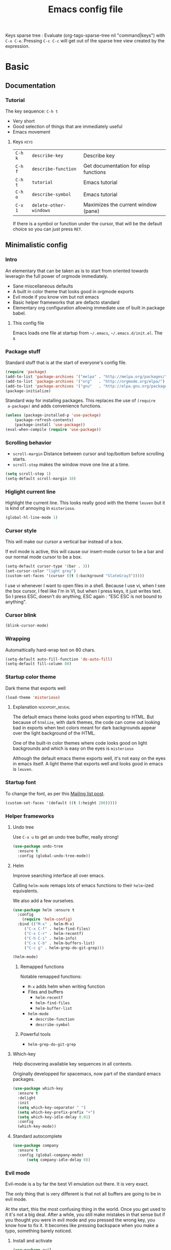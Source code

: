 #+TITLE: Emacs config file
#+OPTIONS: toc:1
#+REVEAL_MIN_SCALE: 0.1
#+REVEAL_HLEVEL: 4
#+PROPERTY: header-args :tangle yes :results none
#+COLUMNS: %40ITEM %header-args[(Header Args)][{Arguments controlling the evaluation of source blocks}] %TAGS
#+OPTIONS: broken-links:mark

[[file:unicorn.jpg]]

Keys sparse tree : Evaluate (org-tags-sparse-tree nil "command|keys") with
=C-x C-e=.  Pressing =C-c C-c= will get out of the sparse tree view
created by the expression.

* Basic
** Documentation
*** Tutorial
The key sequence: =C-h t=
#+ATTR_REVEAL: :frag (appear)
- Very short
- Good selection of things that are immediately useful
- Emacs movement

**** Keys                                                              :keys:
| =C-h k= | =describe-key=         | Describe key                          |
| =C-h f= | =describe-function=    | Get documentation for elisp functions |
| =C-h t= | =tutorial=             | Emacs tutorial                        |
| =C-h o= | =describe-symbol=      | Emacs tutorial                        |
| =C-x 1= | =delete-other-windows= | Maximizes the current window (pane)   |
If there is a symbol or function under the cursor, that will be the default
choice so you can just press =RET=.

** Minimalistic config
*** Intro
    #+REVEAL: split
 An elementary that can be taken as is to start from oriented towards leveragin
 the full power of orgmode immediately.
 #+ATTR_REVEAL: :frag (appear)
 - Sane miscellaneous defaults
 - A built in color theme that looks good in orgmode exports
 - Evil mode if you know vim but not emacs
 - Basic helper frameworks that are defacto standard
 - Elementary org configuration allowing immediate use of built in package babel.

**** This config file

 Emacs loads one file at startup from =~/.emacs=, =~/.emacs.d/init.el=.  The s
*** Package stuff
    :PROPERTIES:
    :HEADER-ARGS: :tangle yes
    :END:

    Standard stuff that is at the start of everyone's config file.
 #+begin_src emacs-lisp
 (require 'package)
 (add-to-list 'package-archives '("melpa" . "http://melpa.org/packages/") t)
 (add-to-list 'package-archives '("org"   . "http://orgmode.org/elpa/") t)
 (add-to-list 'package-archives '("gnu"   . "http://elpa.gnu.org/packages/") t)
 (package-initialize)
 #+end_src

 Standard way for installing packages.  This replaces the use of =(require
 a-package)= and adds convenience functions.

 #+begin_src emacs-lisp
 (unless (package-installed-p 'use-package)
     (package-refresh-contents)
     (package-install 'use-package))
 (eval-when-compile (require 'use-package))
 #+end_src

*** Scrolling behavior
    :PROPERTIES:
    :HEADER-ARGS: :tangle yes
    :END:

 - =scroll-margin= Distance between cursor and top/bottom before scrolling starts.
 - =scroll-step= makes the window move one line at a time.

 #+BEGIN_SRC emacs-lisp
 (setq scroll-step 1)
 (setq-default scroll-margin 10)
 #+end_src

*** Higlight current line
    :PROPERTIES:
    :HEADER-ARGS: :tangle no
    :END:
Highlight the current line.  This looks really good with the theme =leuven= but
it is kind of annoying in =misterioso=.
#+begin_src emacs-lisp
(global-hl-line-mode 1)
#+end_src
*** Cursor style
    :PROPERTIES:
    :HEADER-ARGS: :tangle no
    :END:

 This will make our cursor a vertical bar instead of a box.

 If evil mode is active, this will cause our insert-mode cursor to be a bar and
 our normal mode cursor to be a box.

 #+begin_src emacs-lisp
 (setq-default cursor-type '(bar . 3))
 (set-cursor-color "light grey")
 (custom-set-faces '(cursor ((t (:background "SlateGray3")))))
 #+end_src

 I use vi whenever I want to open files in a shell.  Because I use vi, when I see
 the box cursor, I feel like I'm in VI, but when I press keys, it just writes
 text.  So I press ESC, doesn't do anything, ESC again : "ESC ESC is not bound to
 anything".

*** Cursor blink
    :PROPERTIES:
    :HEADER-ARGS: :tangle no
    :END:

 #+begin_src emacs-lisp
 (blink-cursor-mode)
 #+end_src

*** Wrapping
    :PROPERTIES:
    :HEADER-ARGS: :tangle yes
    :END:

 Automattically hard-wrap text on 80 chars.

 #+begin_src emacs-lisp
 (setq-default auto-fill-function 'do-auto-fill)
 (setq-default fill-column 80)
 #+end_src

*** Startup color theme
    :PROPERTIES:
    :HEADER-ARGS: :tangle yes
    :END:

 Dark theme that exports well

 #+begin_src emacs-lisp
 (load-theme 'misterioso)
 #+end_src

***** Explanation                                           :noexport_reveal:

     The default emacs theme looks good when exporting to HTML.  But because of
     =htmlize=, with dark themes, the code can come out looking bad in exports
     when text colors meant for dark backgrounds appear over the light background
     of the HTML.

     One of the built-in color themes where code looks good on light backgrounds
     and which is easy on the eyes is =misterioso=

     Although the default emacs theme exports well, it's not easy on the eyes in
     emacs itself.  A light theme that exports well and looks good in emacs is
     =leuven=.

*** Startup font
    :PROPERTIES:
    :HEADER-ARGS: :tangle yes
    :END:

 To change the font, as per this [[http://emacs.1067599.n8.nabble.com/Changing-font-size-of-all-the-buffers-including-the-status-line-and-the-characters-shown-in-electricr-tp466906p466932.html][Mailing list post]].

 #+begin_src emacs-lisp
 (custom-set-faces '(default ((t (:height 200)))))
 #+end_src

*** Helper frameworks

**** Undo tree
     :PROPERTIES:
     :HEADER-ARGS: :tangle yes
     :END:
     Use =C-x u= to get an undo tree buffer, really strong!
 #+begin_src emacs-lisp
 (use-package undo-tree
   :ensure t
   :config (global-undo-tree-mode))
 #+end_src
**** Helm
      :PROPERTIES:
      :HEADER-ARGS: :tangle yes
      :END:

 Improve searching interface all over emacs.

 Calling =helm-mode= remaps lots of emacs functions to their =helm=-ized
 equivalents.

 We also add a few ourselves.

 #+begin_src emacs-lisp :results none
 (use-package helm :ensure t
   :config
     (require 'helm-config)
   :bind (("M-x" . helm-M-x)
	  ("C-x C-f" . helm-find-files)
	  ("C-x C-r" . helm-recentf)
	  ("C-h C-i" . helm-info)
	  ("C-x C-b" . helm-buffers-list)
	  ("C-c g" . helm-grep-do-git-grep)))
 #+end_src

 #+begin_src emacs-lisp
 (helm-mode)
 #+end_src
***** Remapped functions

      Notable remapped functions:
 - =M-x= adds helm when writing function
 - Files and buffers
   - =helm-recentf=
   - =helm-find-files=
   - =helm-buffer-list=
 - =helm-mode=
   - =describe-function=
   - =describe-symbol=

***** Powerful tools

 - =helm-grep-do-git-grep=

**** Which-key
     :PROPERTIES:
     :HEADER-ARGS: :tangle yes
     :END:

 Help discovering available key sequences in all contexts.

 Originally developped for spacemacs, now part of the standard emacs packages.

 #+begin_src emacs-lisp
 (use-package which-key
   :ensure t
   :delight
   :init
   (setq which-key-separator " ")
   (setq which-key-prefix-prefix "+")
   (setq which-key-idle-delay 0.01)
   :config
   (which-key-mode))
 #+end_src

**** Standard autocomplete
     :PROPERTIES:
     :HEADER-ARGS: :tangle yes
     :END:

 #+begin_src emacs-lisp
 (use-package company
   :ensure t
   :config (global-company-mode)
	   (setq company-idle-delay 0))
 #+end_src
*** Evil mode

 Evil-mode is a by far the best VI emulation out there.  It is very exact.

 The only thing that is very different is that not all buffers are going to be in
 evil mode.

 At the start, this the most confusing thing in the world.  Once you get used to
 it it's not a big deal.  After a while, you still make mistakes in that sense
 but if you thought you were in evil mode and you pressed the wrong key, you know
 how to fix it.  It becomes like pressing backspace when you make a typo,
 something barely noticed.

**** Install and activate
     :PROPERTIES:
     :HEADER-ARGS: :tangle yes
     :END:

 #+begin_src emacs-lisp :results none
   (use-package evil
     :ensure t
     :init (setq evil-want-C-i-jump nil)
	   (setq evil-want-integration t)
	   (setq evil-want-C-u-scroll t)
     :config (evil-mode 1)
	     (define-key evil-insert-state-map (kbd "C-g") 'evil-normal-state)
	     (evil-global-set-key 'motion "j" 'evil-next-visual-line)
	     (evil-global-set-key 'motion "k" 'evil-previous-visual-line)
	     (global-set-key (kbd "M-u") 'universal-argument)
	     (setq evil-default-state 'emacs)
	     (setq evil-insert-state-modes nil)
	     (setq evil-motion-state-modes nil)
	     (setq evil-normal-state-modes '(fundamental-mode
					     conf-mode
					     prog-mode
					     text-mode
					     dired))
	     (setq evil-insert-state-cursor '((bar . 2) "lime green")
		 evil-normal-state-cursor '(box "yellow"))
	     (add-hook 'with-editor-mode-hook 'evil-insert-state))
 #+end_src

 The =evil-want-C-i-jump= is very important.  When running emacs in the shell,
 the TAB key doesn't work properly.

 Reference : [[https://www.youtube.com/watch?v=xaZMwNELaJY][Emacs From Scratch #3 : Keybindings and Evil]] et la config de Sam.

***** TODO Look into rune/evil-hook

**** Vim like window split keys
     :PROPERTIES:
     :HEADER-ARGS: :tangle yes
     :END:

 #+begin_src emacs-lisp
 (define-key evil-insert-state-map (kbd "C-w") evil-window-map)
 (define-key evil-insert-state-map (kbd "C-w /") 'split-window-right)
 (define-key evil-insert-state-map (kbd "C-w -") 'split-window-below)
 #+END_SRC

**** Map undo keys to undo-tree function
     :PROPERTIES:
     :HEADER-ARGS: :tangle yes
     :END:

 #+begin_src emacs-lisp
 (define-key evil-normal-state-map (kbd "C-r") 'undo-tree-redo)
 (define-key evil-normal-state-map (kbd "u") 'undo-tree-undo)
 #+end_src

**** Cursor blinking
     :PROPERTIES:
     :HEADER-ARGS: :tangle yes
     :END:

  Le curseur flash tout le temps (le comporttement par défaut est de flashe 10
  fois avant d'arrêter).

  #+begin_src emacs-lisp
  (add-hook 'evil-insert-state-exit-hook (lambda () (blink-cursor-mode 0)))
  (add-hook 'evil-insert-state-entry-hook (lambda () (blink-cursor-mode 1)))
  #+end_src

  This sets the amount of cursor blinks before the flashing stop.

  #+begin_src
  (setq blink-cursor-blinks 0)
  #+end_src

  Make sure the cursor starts out not blinking

  #+begin_src emacs-lisp
  (blink-cursor-mode 0)
  #+end_src
*** Help
**** Helper keymap
     :PROPERTIES:
     :HEADER-ARGS: :tangle yes
     :END:

  A keymap of keys to know to get started.  You should get rid of this of this
  section once you are familiar with the keys in order to learn the real bindings
  for the functions given by this keymap.

  #+begin_src emacs-lisp
  (defun about-this-keymap () (interactive)
    (org-open-link-from-string "[[file:~/.emacs.d/config.org::Helper keymap]]"))
  #+end_src

   Also, how meta is it that we have a function whose implementation takes us to
   see its implementation!

  #+begin_src emacs-lisp
    (define-prefix-command 'emacs-movement)
    (global-set-key (kbd "C-| m") 'emacs-movement)
    (global-set-key (kbd "C-| h") 'about-this-keymap)
    (define-key emacs-movement (kbd "C-f") 'forward-char)
    (define-key emacs-movement (kbd "C-b") 'backward-char)
    (define-key emacs-movement (kbd "C-p") 'previous-line)
    (define-key emacs-movement (kbd "C-v") 'scroll-up-command)
    (define-key emacs-movement (kbd "M-v") 'scroll-down-command)
    (define-key emacs-movement (kbd "C-s") 'isearch-forward)
    (define-key emacs-movement (kbd "C-r") 'isearch-backward)
    (define-prefix-command 'C-x)
    (global-set-key (kbd "C-| C-x") 'C-x)
    (define-key C-x (kbd "C-f") 'helm-find-files)
    (define-key C-x (kbd "C-r") 'helm-recentf)
    (define-key C-x (kbd "C-b") 'helm-buffers-list)
    (define-key C-x (kbd "b") 'switch-to-buffer)
    (define-key C-x (kbd "C-s") 'save-buffer)
    (define-key C-x (kbd "C-c") 'save-buffers-kill-emacs)
    (define-key emacs-movement (kbd "C-n") 'next-line)
    (define-prefix-command 'C-h)
    (global-set-key (kbd "C-| C-h") 'C-h)
    (define-key C-h (kbd "C-i") 'helm-info)
    (define-key C-h (kbd "o") 'describe-symbol)
    (define-key C-h (kbd "f") 'describe-function)
    (define-key C-h (kbd "k") 'describe-key)
    (define-prefix-command 'orgmode)
    (global-set-key (kbd "C-| o") 'orgmode)
    (define-key orgmode (kbd "C-c C-,") 'org-insert-structure-template)
    (define-key orgmode (kbd "C-c C-c") 'org-ctrl-c-ctrl-c)
    (define-key orgmode (kbd "C-c '") 'org-edit-special)
    (define-key orgmode (kbd "C-c .") 'org-time-stamp)
    (define-key orgmode (kbd "C-c C-s") 'org-schedule)
    (define-key orgmode (kbd "C-c C-d") 'org-deadline)
    (define-key orgmode (kbd "a") 'org-agenda)
    (define-key orgmode (kbd "v") 'org-tags-view)
    (define-key orgmode (kbd "C-c /") 'org-match-sparse-tree)
    (define-key orgmode (kbd "<M-S-left>") 'org-promote-subtree)
    (define-key orgmode (kbd "<M-S-right>") 'org-demote-subtree)
    (define-key orgmode (kbd "n") 'org-narrow-to-subtree)
    (define-key orgmode (kbd "c") 'org-columns)
  #+end_src

***** Explanations

  La touche =C-|= (=C-S-\=) est une map de touches qui contient des
  fonctionnalité spécialement sélectionnées.

  Le choix de touche de départ est de choisr un binding qui fait chier à faire.

  Le but c'est d'explorer.  Quand on trouve quelque chose qu'on aime, on peut
  découvrir les bindings standards en faisant =C-h f= et écrire le nom de la
  fonction exécutée par la touche.  Ou faire =C-h k= et refaire la touche et
  l'aide nous dira quels sont les autres bindings pour la fonctionnalité.

  Si un binding a le même nom que la fonction comme =C-h=, c'est que ce groupe est
  une sélection des fonctions disponibles en faisant =C-h= normalement.

  Si le groupe contient le mot mode, c'est qu'il contient des fonctions qui sont
  seulement disponibles dans un certain mode.

  Les touches utilisées sont le plus souvent possible la même touche qu'on ferait
  normalement. Par exemple, =C-| o C-c C-,= insère un bloc de code source.  Le
  choix est fait comme ça parce que la touche =C-c C-,= est la touche native pour
  faire cette action.


***** Keys                                                             :keys:
| ~C-|~ | =prefix-key= | A grouping of common basic keys |

**** Help menu
     :PROPERTIES:
     :HEADER-ARGS: :tangle yes
     :END:
       #+begin_src emacs-lisp
      (defun org-agenda-help () (interactive)
	 (org-open-link-from-string "[[file:~/.emacs.d/config.org::*Orgmode implementation of GTD]]"))
      (define-prefix-command 'help-menu)
      (global-set-key (kbd "C-~") 'help-menu)
      (define-key 'help-menu (kbd "a") 'org-agenda-help)
       (easy-menu-define h-menu global-map
	 "Menu for word navigation commands."
	 '("PhilHelp"
	   ["forward-char" forward-char]
	   ["backward-char" forward-char]
	   ["next-line" next-line]
	   ["previous-line" previous-line]
	   ["describe-key" describe-key]
	   ["scroll-up-command" scroll-up-command]
	   ["scroll-down-command" scroll-down-command]
	   ["isearch-forward" isearch-forward]
	   ["isearch-backward" isearch-backward]
	   ["org-time-stamp" org-time-stamp]
	   ["org-promote-subtree" org-promote-subtree]
	   ["org-demote-subtree" org-demote-subtree]
	   ["org-agenda-help" org-agenda-help]))
       #+end_src

    (global-set-key (kbd "C-| m") 'emacs-movement)
    (global-set-key (kbd "C-| h") 'about-this-keymap)
    (define-key emacs-movement (kbd "C-f") 'forward-char)
    (define-key emacs-movement (kbd "C-b") 'backward-char)
    (define-key emacs-movement (kbd "C-p") 'previous-line)

*** Changer l'apparence de contenu caché
    :PROPERTIES:
    :HEADER-ARGS: :tangle yes
    :END:

  #+begin_src emacs-lisp
(defun configure-ellipsis () (set-display-table-slot standard-display-table
  'selective-display (string-to-vector " ⤵")))

(add-hook 'org-mode-hook 'configure-ellipsis)
  #+end_src

From [[https://emacs.stackexchange.com/a/10988/19972][Référence]].  You can copy
paste any unicode character in here from a browser

Other options : ▼, ↴, ⬎, ⤵, ⤷, ↯, ⟾, ⋱, ….

*** Follow symlinks
    :PROPERTIES:
    :HEADER-ARGS: :tangle no
    :END:

#+begin_src emacs-lisp
(custom-set-variables '(vc-follow-symlinks nil))
#+end_src

** Basic org configuration
*** Display links as normal text
    :PROPERTIES:
    :HEADER-ARGS: :tangle yes
    :END:

 If you use the hotkeys to work with links the default behavior is OK but if you
 want to just manipulate the text, what orgmode does to hide links is really
 annoying.

 You have to delete a bracket to get the real text to show up.
 [[https://google.com][Google]]

 #+begin_src emacs-lisp
 (setq org-descriptive-links nil)
 ;; Note (org-mode-restart) is required for this to take effect
 #+end_src

**** Org link commands                                              :command:
 | =C-c C-l= | =org-insert-link=         | Insert a link with a menu prompting for URL and description^* |
 |           | =org-store-link=          | Store org link to headline in which the cursor is^*^*         |
 |           | =org-toggle-link-display= | Toggles the way links are displayed                           |

 .^* If the cursor is on a link, this will edit the link.

 .^*^* After doing that, when inserting a link, you can leave the first field
 blank and the link will point to where you stored.
*** Bullets
    :PROPERTIES:
    :HEADER-ARGS: :tangle yes
    :END:

 Show nice bullets

 Essential for easy tree viewing

 #+begin_src emacs-lisp
 (use-package org-bullets
   :ensure t
   :hook (org-mode . org-bullets-mode))
 #+end_src

*** Exporting
    :PROPERTIES:
    :HEADER-ARGS: :tangle yes
    :END:

 - =ox-twbs= to export to beautiful HTML
 - =ox-reveal= to export to Reveal.js presentation
 - =ox-rst= to generate Restructured Text for sphinx documentation
 - =ox-gfm= to generate github flavored markdown
 - =htmlize= for colored code in all export formats

 #+begin_src emacs-lisp
 (use-package ox-gfm :ensure t)
 (use-package ox-rst :ensure t)
 (use-package ox-twbs :ensure t)
 (use-package ox-reveal :ensure t
   :config (setq org-reveal-root "https://cdn.jsdelivr.net/npm/reveal.js"))
 (use-package htmlize :ensure t)
 #+end_src

**** Export keys                                                       :keys:

| =C-c C-e= | =org-export-dispatch= | Bring up the export menu |
In the export menu
| =R B= | =org-reveal-export-to-html-and-browse= | Present Right Now      |
| =h o= | =org-html-export-to-html=              | Straight-pipe HTML     |
| =r r= | =org-rst-export-to-rst=                | Restructured text      |
| =w o= | =org-twbs-export-to-html=              | Twitter Bootstrap html |
Except for =R B= the displayed LISP function does not open the file and the
dispatcher opens it after that function has run.
*** Babel
**** Babel Intro                                                       :keys:
 Babel allows running of code blocks.  It is what enables this config to be in
 orgmode format.

 The ability to evaluate code in orgmode source blocks is built in with emacs but
 must be activated to be used:

 https://orgmode.org/worg/org-contrib/babel/languages/index.html#configure
 | =C-c C-c= | =org-babel-execute-src-block= | When cursor is on an SRC block, execute its code |
**** Babel config
     :PROPERTIES:
     :HEADER-ARGS: :tangle yes
     :END:
 We simply add languages that we want to become available.  There are many more
 but some of them require installing extra packages.

 #+begin_src emacs-lisp
 (org-babel-do-load-languages 'org-babel-load-languages
     '((shell . t)
       (python . t)))
 #+end_src

**** Disable prompt
     :PROPERTIES:
     :HEADER-ARGS: :tangle yes
     :END:
 As a security precaution this is off by default.  It would indeed be quite
 surprising if your text editor runs a shell command if you accidently do =C-c
 C-c=.

 But if you know it exists, then there is no big deal.  Indeed one is not
 surprised that a command runs when the press enter in a shell.

 #+begin_src emacs-lisp
 (setq org-confirm-babel-evaluate nil)
 #+end_src

**** Disable babel on export
     :PROPERTIES:
     :HEADER-ARGS: :tangle yes
     :END:

When tweaking the document and frequently exporting, it can be useful to not run
every block each time we export.

    #+begin_src emacs-lisp
    (setq org-export-use-babel nil)
    #+end_src

With this setting, code blocks are not evaluated on export but if their output
is there, it will go in the export regardless of this setting.

***** Execute all command                                           :command:

| =C-c C-v C-b= | =org-babel-execute-buffer= | Evaluate all source blocks in the buffer (file) |

*** Present GUI menu
    :PROPERTIES:
    :HEADER-ARGS: :tangle yes
    :END:

   This adds the "Present" menu at the top with menu item "Present Now".

   #+begin_src emacs-lisp :results none
     (defun ox-reveal () (interactive) (org-reveal-export-to-html-and-browse nil t))
     (defun ox-twbs () (interactive) (browse-url (org-twbs-export-to-html nil t)))
     (defun ox-twbs-all () (interactive) (browse-url (org-twbs-export-to-html nil nil)))
     (defun ox-html () (interactive) (browse-url (org-html-export-to-html nil t)))
     (defun ox-html-all () (interactive) (browse-url (org-html-export-to-html nil nil)))
     (defun ox-rst () (interactive) (org-open-file (org-rst-export-to-rst nil t)))
     (defun ox-rst-all () (interactive) (org-open-file (org-rst-export-to-rst nil nil)))
     (easy-menu-define present-menu org-mode-map
       "Menu for word navigation commands."
       '("Present"
	 ["Present Right Now (C-c C-e R B)" org-reveal-export-to-html-and-browse]
	 ["Present Subtree Right Now (C-c C-e C-s R B)" ox-reveal]
	 ["View Twitter Bootstrap HTML Right now (C-c C-e C-s w o)" ox-twbs]
	 ["View Twitter Bootstrap HTML all Right now (C-c C-e w o)" ox-twbs-all]
	 ["View RST Right Now (C-c C-e C-s r R)" ox-rst]
	 ["View RST All Right Now (C-c C-e r R)" ox-rst-all]
	 ["View straight-pipe HTML Right Now (C-c C-e C-s h o)" ox-html]
	 ["View straight-pipe HTML All Right Now (C-c C-e h o)" ox-html-all]))
   #+end_src

** Basic org agenda configuration
*** Agena files
    :PROPERTIES:
    :HEADER-ARGS: :tangle yes
    :END:
 #+begin_src emacs-lisp
 (setq org-agenda-dir "~/Documents/gtd")
 (setq org-agenda-files (list org-agenda-dir))
 #+end_src
*** Agenda Key
    :PROPERTIES:
    :HEADER-ARGS: :tangle no
    :END:
 I mapped a key because I like to pop in and out of it. I don't use it myself
 because the I put =org-agenda= on a keymap for my GTD stuff.

 #+begin_src emacs-lisp
 (global-set-key (kbd "C-c a") 'org-agenda)
 #+end_src

   #+REVEAL: split

*** Refile targets
    :PROPERTIES:
    :HEADER-ARGS: :tangle yes
    :END:
 https://blog.aaronbieber.com/2017/03/19/organizing-notes-with-refile.html
 #+begin_src emacs-lisp
 (setq org-refile-targets '((nil :maxlevel . 3) (org-agenda-files :maxlevel . 3)))
 (setq org-outline-path-complete-in-steps nil)
 (setq org-refile-use-outline-path 'file)
 #+end_src

**** Keys                                                              :keys:
     | =C-c C-w= | =org-refile= | Move headline under cursor to somewhere else |
*** Capture templates
    :PROPERTIES:
    :HEADER-ARGS: :tangle yes
    :END:
 #+begin_src emacs-lisp
 (setq org-capture-templates
   '(("i" "GTD Input" entry (file+headline gtd-in-tray-file "GTD Input Tray")
      "* GTD-IN %?\n %i\n %a" :kill-buffer t)))
 #+end_src
*** Capture hotkey
    :PROPERTIES:
    :HEADER-ARGS: :tangle yes
    :END:
 #+begin_src emacs-lisp
 (defun org-capture-input () (interactive) (org-capture nil "i"))
 (global-set-key (kbd "C-c c") 'org-capture-input)
 #+end_src
**** Keys                                                              :keys:
| =C-c C-w= | =org-capture-input= | (Custom) Org apture with selected template "i". |

*** Agenda display control

Don't show the file and control spacing so that all entries are aligned.

#+begin_src emacs-lisp
  (setq org-agenda-prefix-format  '((agenda . "%-12t% s")))
#+end_src

* Advanced orgmode and GTD

** Inline images
   :PROPERTIES:
   :HEADER-ARGS: :tangle yes
   :END:

#+begin_src emacs-lisp
(setq org-startup-with-inline-images t)
(setq org-image-actual-width 100)
#+end_src

** GTD
*** Keymap for GTD keybindings
    :PROPERTIES:
    :HEADER-ARGS: :tangle yes
    :END:
      We define a keymap that will be accessed with =SPC a g=
 #+begin_src emacs-lisp
   (define-prefix-command 'gtd)
 #+end_src

   #+begin_src emacs-lisp
   ;; (global-set-key (kbd "C-c a g") 'gtd)
   (define-key gtd (kbd "a") 'org-agenda)
   (define-key gtd (kbd "c") 'org-capture)
   #+end_src

*** GTD files
**** Filename symbols
     :PROPERTIES:
     :HEADER-ARGS: :tangle yes
     :END:
 #+begin_src emacs-lisp :results none
 (cond
 ((string-equal system-type "windows-nt")
  (progn (setq org-agenda-dir "c:\\Users\\phil1\\Documents\\gtd")))
 ((string-equal system-type "darwin") ;  macOS
  (progn (setq org-agenda-dir "~/Documents/gtd/")))
 ((string-equal system-type "gnu/linux")
  (progn (setq org-agenda-dir "~/Documents/gtd/"))))
 (setq org-agenda-files (list org-agenda-dir))
 (setq gtd-in-tray-file (concat org-agenda-dir "GTD_InTray.org")
     gtd-next-actions-file (concat org-agenda-dir "GTD_NextActions.org")
     gtd-project-list-file (concat org-agenda-dir "GTD_ProjectList.org")
     gtd-reference-file (concat org-agenda-dir "GTD_Reference.org")
     gtd-someday-maybe-file (concat org-agenda-dir "GTD_SomedayMaybe.org")
     gtd-tickler-file (concat org-agenda-dir "GTD_Tickler.org")
     gtd-journal-file (concat org-agenda-dir "GTD_Journal.org"))
 #+end_src
**** Quick access to GTD files
     :PROPERTIES:
     :HEADER-ARGS: :tangle yes
     :END:

 We use it to create bindings in the =gtd= map to open files

 #+begin_src emacs-lisp
   (defun gtd-open-in-tray      () (interactive) (find-file gtd-in-tray-file))
   (defun gtd-open-project-list () (interactive) (find-file gtd-project-list-file))
   (defun gtd-open-reference   () (interactive) (find-file gtd-reference-file))
   (defun gtd-open-next-actions () (interactive) (find-file gtd-next-actions-file))
   (define-key gtd (kbd "i") 'gtd-open-in-tray)
   (define-key gtd (kbd "p") 'gtd-open-project-list)
   (define-key gtd (kbd "r") 'gtd-open-reference)
   (define-key gtd (kbd "n") 'gtd-open-next-actions)
 #+end_src

   #+REVEAL: split
*** Todo keywords for GTD
    :PROPERTIES:
    :HEADER-ARGS: :tangle yes
    :END:

 The first set of keywords is a generic set of keywords that I can give TODO
 keywords to items without having them be part of my GTD.

 The GTD-* keywords map to the various things that what David Allen calls "stuff"
 can be.

 #+begin_src emacs-lisp
 (setq org-todo-keywords '((sequence "TODO" "WAITING" "VERIFY" "|" "DONE")
			   (sequence
			      "GTD-IN(i)"
			      "GTD-CLARIFY(c)"
			      "GTD-PROJECT(p)"
			      "GTD-SOMEDAY-MAYBE(s)"
			      "GTD-ACTION(a)"
			      "GTD-NEXT-ACTION(n)"
			      "GTD-WAITING(w)"
			      "|"
			      "GTD-REFERENCE(r)"
			      "GTD-DELEGATED(g)"
			      "GTD-DONE(d)")))

 (setq org-todo-keyword-faces
    '(("GTD-IN" :foreground "#ff8800" :weight normal :underline t :size small)
      ("GTD-PROJECT" :foreground "#0088ff" :weight bold :underline t)
      ("GTD-ACTION" :foreground "#0088ff" :weight normal :underline nil)
      ("GTD-NEXT-ACTION" :foreground "#0088ff" :weight bold :underline nil)
      ("GTD-WAITING" :foreground "#aaaa00" :weight normal :underline nil)
      ("GTD-REFERENCE" :foreground "#00ff00" :weight normal :underline nil)
      ("GTD-SOMEDAY-MAYBE" :foreground "#7c7c74" :weight normal :underline nil)
      ("GTD-DONE" :foreground "#00ff00" :weight normal :underline nil)))
 #+end_src

   #+REVEAL: split
*** Definition of stuck projects
    :PROPERTIES:
    :HEADER-ARGS: :tangle yes
    :END:

 In GTD projects are called "stuck" if they do not contain a =GTD-NEXT-ACTION=.
 This says that a stuck project is a headline where the todo keyword is
 =GTD-PROJECT= that do not contain a heading matching =GTD-NEXT-ACTION=.

 #+begin_src emacs-lisp
 (setq org-stuck-projects
       '("TODO=\"GTD-PROJECT\"" ;; Search query
	 ("GTD-NEXT-ACTION")    ;; Not stuck if contains
	 ()                     ;; Stuck if contains
	 ""))                   ;; General regex
 #+end_src

*** Date interval for agenda view
    :PROPERTIES:
    :HEADER-ARGS: :tangle yes
    :END:

 The default is kind of annoying.  It shows a week starting on a Sunday but what
 is annoying about that is that on Sunday, the agenda won't show what you have
 tomorrow!

 The way this is set, it will show 10 days starting 3 days in the past.

 #+begin_src emacs-lisp :results none
 (setq org-agenda-span 7
       org-agenda-start-on-weekday 0
       org-agenda-start-day "-2d")
 #+end_src

   #+REVEAL: split

*** Agenda custom commands
**** Definition
     :PROPERTIES:
     :HEADER-ARGS: :tangle yes
     :END:
  #+begin_src emacs-lisp
    (setq org-agenda-custom-commands
	  '(("c" "Complete agenda view"
	     ((tags "PRIORITY=\"A\"")
	      (stuck "")
	      (agenda "" )
	      (todo "GTD-ACTION")))
	    ("s" "Split agenda view"
	     ((agenda "" ((org-agenda-skip-function '(org-agenda-skip-entry-if 'scheduled 'deadline))))
	      (agenda "" ((org-agenda-skip-function '(org-agenda-skip-entry-if 'notscheduled))))
	      (agenda "" ((org-agenda-skip-function '(org-agenda-skip-entry-if 'notdeadline))))))
	    ("g" . "GTD keyword searches searches")
	    ("gi" todo "GTD-IN")
	    ("gc" todo "GTD-CLARIFY")
	    ("ga" todo "GTD-ACTION")
	    ("gn" todo-tree "GTD-NEXT-ACTION")
	    ("gp" todo "GTD-PROJECT")))
  #+end_src

 Run the agenda with "c" custom command.

**** Agenda view commands
     :PROPERTIES:
     :HEADER-ARGS: :tangle yes
     :END:
 This is equivalent to launching =org-agenda= and pressing a.
  #+begin_src emacs-lisp
  (defun gtd-agenda-view () (interactive)
    (org-agenda nil "a"))
  #+end_src
  #+begin_src emacs-lisp
  (defun gtd-review-view () (interactive)
    (org-agenda nil "c"))
  #+end_src

  #+begin_src emacs-lisp
  (defun gtd-next-action-sparse-tree () (interactive)
    (find-file gtd-project-list-file)
    (org-agenda nil "gn"))
  #+end_src

**** Agenda view hotkeys
     :PROPERTIES:
     :HEADER-ARGS: :tangle yes
     :END:
      Warning: This overrides the binding [[*Agenda Key][Agenda Key]] and makes the key =C-c a= a
      non-prefix key.

 #+begin_src emacs-lisp
 (global-set-key (kbd "C-c a a") 'gtd-agenda-view)
 (global-set-key (kbd "C-c a c") 'gtd-review-view)
 (global-set-key (kbd "C-c a n") 'gtd-next-action-sparse-tree)
 #+end_src

*** Closing notes
    :PROPERTIES:
    :HEADER-ARGS: :tangle yes
    :END:
 #+begin_src emacs-lisp :results none
 (setq org-log-done 'note)
 #+end_src
*** Evil mode agenda binding (SPC a g)
    :PROPERTIES:
    :HEADER-ARGS: :tangle yes
    :END:
     Only use this if evil mode is activated

     I should put it in the evil mode config but I don't want it to depend on other things
    #+begin_src emacs-lisp
    (define-key evil-normal-state-map (kbd "SPC a g") 'gtd)
    #+end_src


*** Agenda mode map customization
    :PROPERTIES:
    :HEADER-ARGS: :tangle yes
    :END:

 I want to learn Emacs keybindings for most things so I don't want to evilify
 every single mode out there.

 However, doing =j= and =k= is a hard habbit to lose.  So I just remap the keys
 to print a message.
 #+begin_src emacs-lisp
 (add-hook 'org-agenda-mode-hook (lambda ()
 (define-key org-agenda-mode-map (kbd "j") (lambda () (interactive)
   (message "- Lamont Cranston: Do you have any idea who you just kidnapped?
 - Tulku: Cranston; Lamont Cranston.
 - Lamont Cranston: You know my real name?
 - Tulku: Yes. I also know that for as long as you can remember,
	  you struggled against your own black heart and always lost. You
	  watched your sprit, your very face change as the beast claws its
	  way out from within you.
 j is deactivated
 It normally does org-agenda-goto-date")))))
 ;; Originally org-agenda-capture : I use C-c c and I can't use k
 (add-hook 'org-agenda-mode-hook (lambda ()
   (define-key org-agenda-mode-map (kbd "k") (lambda () (interactive)
     (message " The Shadow: I saved your life, Roy Tam. It now belongs to me.
 - Dr. Tam: It does?
 k is deactivated
 It normally does org-agenda-capture (do C-h f to find out what key it is)")))))
 #+end_src

** Remap C-x C-c for deamon usage
   :PROPERTIES:
   :HEADER-ARGS: :tangle yes
   :END:
    I use :q to quit
 #+begin_src emacs-lisp
 (global-set-key (kbd "C-x C-c") 'save-buffers-kill-emacs)
 #+end_src

** Center cursor after shift-tab in orgmode
   :PROPERTIES:
   :HEADER-ARGS: :tangle yes
   :END:
 Places the current line in the center of the screen after a =S-TAB= in orgmode.
 #+begin_src emacs-lisp
 (defun org-post-global-cycle () (interactive)
   (recenter)
   (org-beginning-of-line))
 (advice-add 'org-global-cycle
   :after #'org-post-global-cycle)
 #+end_src
 See [[help:advice-add]], basically, we can ask Emacs to add code to be run before
 and/or after an emacs function is run.

 You can use this to remove the "advice".
 #+begin_src emacs-lisp :tangle no
 (advice-remove 'org-global-cycle #'org-post-global-cycle)
 #+end_src

** Sane search and visibility controls
   :PROPERTIES:
   :HEADER-ARGS: :tangle no
   :END:

This affects how sparse trees are shown.  This setting makes sparse trees pretty
much useless.

 [[help:org-show-context-detail]]

 #+begin_src emacs-lisp
 (custom-set-variables
  '(org-show-context-detail
    '((agenda . canonical)
      (bookmark-jump . canonical)
      (isearch . canonical)
      (default . canonical))))
 #+end_src

 They changed the default behavior recently.  There must be a good reason for
 that so I want to try and get used to this new default.

 This is why I want to leave this with tangle no.

* Other packages
** Magit
   :PROPERTIES:
   :HEADER-ARGS: :tangle yes
   :END:

 The most amazing vim plugin in existence.

 #+begin_src emacs-lisp
 (use-package magit
   :ensure t
   :custom
   (magit-display-buffer-function #'magit-display-buffer-same-window-except-diff-v1))
   (custom-set-variables '(magit-save-repository-buffers 'dontask))
 #+end_src

 #+RESULTS:

** Yasnippet
   :PROPERTIES:
   :HEADER-ARGS: :tangle yes
   :END:
 Note: package =yasnippet= doesn't come with the library of snippets but
 =yasnippet-snippets= comes with them and has =yasnippet= as a dependency
 therefore we only need to install this one.
 #+begin_src emacs-lisp :results none
 (use-package yasnippet-snippets
   :ensure t
   :config (yas-global-mode 1))
 #+end_src

** RSS
   :PROPERTIES:
   :HEADER-ARGS: :tangle yes
   :END:

 From [[https://gerlacdt.github.io/posts/emacs-elfeed/][Emacs as an RSS reader]]

 #+begin_src emacs-lisp :results none
 ;; data is stored in ~/.elfeed
 (use-package elfeed :ensure t)
 (setq elfeed-feeds
       '(
	 ;; programming
	 ("https://news.ycombinator.com/rss" hacker)
	 ("https://www.heise.de/developer/rss/news-atom.xml" heise)
	 ("https://www.reddit.com/r/programming.rss" programming)
	 ("https://www.reddit.com/r/emacs.rss" emacs)

	 ;; programming languages
	 ("https://www.reddit.com/r/golang.rss" golang)
	 ("https://www.reddit.com/r/java.rss" java)
	 ("https://www.reddit.com/r/javascript.rss" javascript)
	 ("https://www.reddit.com/r/typescript.rss" typescript)
	 ("https://www.reddit.com/r/clojure.rss" clojure)
	 ("https://www.reddit.com/r/python.rss" python)

	 ;; cloud
	 ("https://www.reddit.com/r/aws.rss" aws)
	 ("https://www.reddit.com/r/googlecloud.rss" googlecloud)
	 ("https://www.reddit.com/r/azure.rss" azure)
	 ("https://www.reddit.com/r/devops.rss" devops)
	 ("https://www.reddit.com/r/kubernetes.rss" kubernetes)
 ))

 (setq-default elfeed-search-filter "@2-days-ago +unread")
 (setq-default elfeed-search-title-max-width 100)
 (setq-default elfeed-search-title-min-width 100)
 #+end_src

* Things to do with orgmode

** Write headlines and collapse them                            :keys:syntax:

| =S-8=   | Insert a star character |
| =TAB=   | =org-cycle=             |
| =S-TAB= | =org-global-cycle=      |

The key =S-TAB= is bound to =org-shifttab= which calls =org-global-cycle= if the
cursor is not in a table.

** Write inline markup                                          :keys:syntax:
| ~=~ | code      |
| ~*~ | bold      |
| ~_~ | Underline |
| ~/~ | Italic    |
| =~= | Verbatim  |
** Write dates like this <2021-03-02> or <2021-03-02 8:00>           :syntax:
** Write source blocks and maybe execute them =C-c C-,=         :keys:syntax:
** Export your stuff to all the formats =C-c C-e=                      :keys:
** Move headlines around with refile =C-c C-w=                         :keys:
** Move headlines around with arrows                                   :keys:
    | M-<left/right> | =org-promote-subtree=, =org-demote-subtree= | Change headline level of subtree (and it's children recursively)            |
    | M-<up/down>    | =org-meta-up=, =org-meta-down=              | With the cursor on a headline, exchange it with it's prececing/next sibling |
** Assign tags to headlines =C-c C-q=                                  :keys:
** Search by tags =M-x org-tags-view=                                  :keys:
** Sparse trees =C-c /=                                                :keys:
** Tags sparse trees =C-c \=                                           :keys:
** Column view                                                         :keys:
Look at the =#+COLUMNS:= property in this document.
|=C-c C-x C-c= | =org-columns= | Switch to a really useful view for consulting and editing properties |
*NOTE* How much of the document will go into column-view depends on where your
 cursor is.  If you want the whole document, then you have to get your cursor to
 the top of the file before pressing =C-c C-x C-c=.
** Agenda view =M-x org-agenda RET=                                 :command:
   If anything has a date in it, it will show up in the agenda on that day.
** Use =SCHEDULED:= and =DEADLINE:= for planning

Using =SCHEDULED:= makes things appear in green in that day in the agenda.

Items marked with =DEADLINE: <2021-02-26 Fri -4d>= appear in red on the day.

Also, with the =-4d=, this defines an interval [26 - 4, 26].

If /today/ falls in the interval, the item will show in the current day in the
agenda.  In that case it will be shown in orange.

*** Date commands                                                      :keys:
| =C-c C-s=    | =org-schedule= | Add the =SCHEDULED:= keyword                            |
| =C-s C-d=    | =org-deadline= | Add the =DEADLINE:= keyword                             |
| =S-<arrows>= | =_=            | Selects the next/previous date in the calendar selector |

I just set the lead time by writing it in manually after having done =C-c C-d=,
using =S-<arrow>= or clicking on the date, press =RET= and go in and insert
=-4d= manually.

** Bulk actions in the agenda                                          :keys:
| =m= | Mark entries for bulk actions |
| =u= | Unmark entries                |
| =U= | Unmark all entries            |
| =*= | Mark all entries current view |
| =B= | Do bulk actions               |
In the bulk actions
| =s=   | Schedule marked items                |
| =d=   | Deadline marked itmes                |
| =+,-= | Add,Remove tags to,from marked items |
| =$=   | Search within marked items           |
I use it to unschedule all the things I had scheduled for today that did not get
done.

Example: Unschedule all marked items: Mark items using =m=, then press =C-u= to
make the following bulk scheduling action unschedule.  Press =B= for the bulk
action menu and press =s= to select =[s]chd= scheduling options.  There will be
no date to enter.  All marked entries will be unscheduled.

This is useful for scheduling things to do the next day.  One should always
unschedule all undone things at the end of the day and not schedule them for the
next day.  Otherwise your schedule will stop being a schedule and become a
single growing todo list.

* Things to do in general
** Evaluate lisp code =C-x C-e=                                        :keys:

* Terminal stuff
** Alt key in terminal emulator settings                           :terminal:
On macos but maybe also on linux, my terminal emulator does something with my
alt key and I have to go into Iterm preferences and change it.

If in the shell you do =M-x= and it doesn't work, look for settings in your
terminal emulator for Alt key behavior.
** Tab key and evil mode
TAB: (setq evil-want-C-i-jump nil).  =C-i= and =TAB= are kind of the same thing
in the shell.  In evil mode, you need to set this to Nil, otherwise, it will do
something with =C-i= that will prevent the =TAB= key from working in orgmode files.
* MacOS stuff

** Preventing a specific only on MacOS and only in terminal emacsclient
https://debbugs.gnu.org/cgi/bugreport.cgi?bug=22993#22
also Note the need to change Alt in terminal emulator profile settings

* Doom themes
  :PROPERTIES:
  :HEADER-ARGS: :tangle no
  :END:

#+begin_src emacs-lisp
(use-package doom-themes
  :config
  ;; Global settings (defaults)
  (setq doom-themes-enable-bold t    ; if nil, bold is universally disabled
        doom-themes-enable-italic t) ; if nil, italics is universally disabled
  (load-theme 'doom-one t)

  ;; Enable flashing mode-line on errors
  (doom-themes-visual-bell-config)
  
  ;; Enable custom neotree theme (all-the-icons must be installed!)
  (doom-themes-neotree-config)
  ;; or for treemacs users
  (setq doom-themes-treemacs-theme "doom-colors") ; use the colorful treemacs theme
  (doom-themes-treemacs-config)
  
  ;; Corrects (and improves) org-mode's native fontification.
  (doom-themes-org-config))
#+end_src

- Ephemeral
- Solarized-dark
- sourcerer


* Visibility

*** Startup
    :PROPERTIES:
    :HEADER-ARGS: :tangle yes
    :END:

#+begin_src emacs-lisp
(custom-set-variables '(org-startup-folded t))
#+end_src
    
*** Search results
    :PROPERTIES:
    :HEADER-ARGS: :tangle yes
    :END:
This makes the sparse tree when doing =gtd-next-action-sparse-tree= be all
collapsed with only the ancestors.

But in the config, when I run the s-expression at the start, it will show the
content of the results (key tables mostly) and we can =C-c C-e C-v h o= to
export only what is visible to html.  (Or one could export to .org as a way of
"extracting" a sparse tree.

#+begin_src emacs-lisp
(custom-set-variables
 '(org-show-context-detail
   '((occur-tree . ancestors)
     (default . local))))
#+end_src


* Key frequency data
  :PROPERTIES:
  :HEADER-ARGS: :tangle yes
  :END:

  #+begin_src emacs-lisp
  (use-package keyfreq :ensure t
    :config
    (keyfreq-mode 1)
    (keyfreq-autosave-mode 1))
  #+end_src


* Command log mode
  :PROPERTIES:
  :HEADER-ARGS: :tangle yes
  :END:

#+begin_src emacs-lisp
(use-package command-log-mode :ensure t)
#+end_src
*** Commands                                                        :command:
| =global-command-log-mode=     | Activate command logging                   |
| =clm/open-command-log-buffer= | Open command log buffer for demonstrations |


* Orgmode custom keymap
  :PROPERTIES:
  :HEADER-ARGS: :tangle yes
  :END:

#+begin_src emacs-lisp
  (defun org-insert-subheading-respect-content (arg)
    "Insert a new subheading and demote it.
  Works for outline headings and for plain lists alike."
    (interactive "P")
    (org-insert-heading-respect-content arg)
    (cond
     ((org-at-heading-p) (org-do-demote))
     ((org-at-item-p) (org-indent-item))))

  (define-prefix-command 'org-insert)
  (define-key evil-normal-state-map (kbd "SPC i") 'org-insert)
  (define-key 'org-insert (kbd "h") 'org-insert-heading)
  (define-key 'org-insert (kbd "H") 'org-insert-heading-respect-content)
  (define-key 'org-insert (kbd "s") 'org-insert-subheading)
  (define-key 'org-insert (kbd "S") 'org-insert-subheading-respect-content)
#+end_src

** Keys                                                               :keys:

 | =SPC i h= | =org-insert-heading= | Insert new heading of the same level as the heading we are in |
 | =SPC i H= | =org-insert-heading-respect-content= | Inserts after content of current heading |
 | =SPC i s= | =org-insert-heading= | Insert new subheading of the one level deeper than the heading we are in |
 | =SPC i S= | =org-insert-subheading-respect-content= | (Custom) Inserts after content of current heading |
